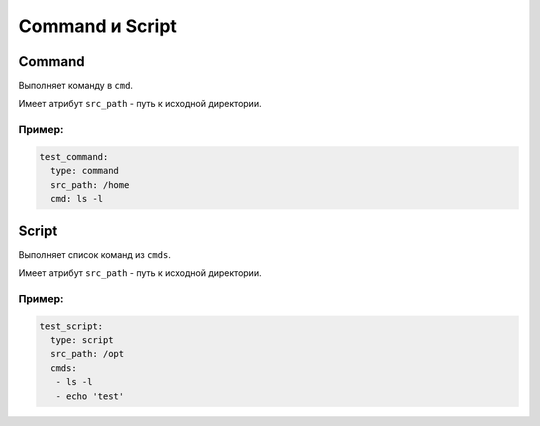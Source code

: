 .. _command_script:

Command и Script
================

.. _command:

Command
-------

Выполняет команду в ``cmd``.

Имеет атрибут ``src_path`` - путь к исходной директории.

Пример:
~~~~~~~

.. code-block:: yaml

  test_command:
    type: command
    src_path: /home
    cmd: ls -l



.. _script:

Script
------

Выполняет список команд из ``cmds``.

Имеет атрибут ``src_path`` - путь к исходной директории.

Пример:
~~~~~~~

.. code-block:: yaml

  test_script:
    type: script
    src_path: /opt
    cmds:
     - ls -l
     - echo 'test'